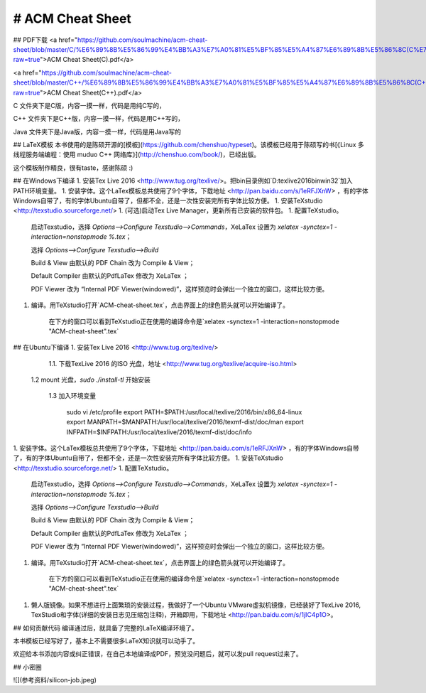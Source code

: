 # ACM Cheat Sheet
-----------------
## PDF下载
<a href="https://github.com/soulmachine/acm-cheat-sheet/blob/master/C/%E6%89%8B%E5%86%99%E4%BB%A3%E7%A0%81%E5%BF%85%E5%A4%87%E6%89%8B%E5%86%8C(C%E7%89%88).pdf?raw=true">ACM Cheat Sheet(C).pdf</a>

<a href="https://github.com/soulmachine/acm-cheat-sheet/blob/master/C++/%E6%89%8B%E5%86%99%E4%BB%A3%E7%A0%81%E5%BF%85%E5%A4%87%E6%89%8B%E5%86%8C(C++%E7%89%88).pdf?raw=true">ACM Cheat Sheet(C++).pdf</a>

C 文件夹下是C版，内容一摸一样，代码是用纯C写的，

C++ 文件夹下是C++版，内容一摸一样，代码是用C++写的，

Java 文件夹下是Java版，内容一摸一样，代码是用Java写的

## LaTeX模板
本书使用的是陈硕开源的[模板](https://github.com/chenshuo/typeset)。该模板已经用于陈硕写的书[《Linux 多线程服务端编程：使用 muduo C++ 网络库》](http://chenshuo.com/book/)，已经出版。

这个模板制作精良，很有taste，感谢陈硕 :)

## 在Windows下编译
1. 安装Tex Live 2016 <http://www.tug.org/texlive/>。把bin目录例如`D:\texlive\2016\bin\win32`加入PATH环境变量。
1. 安装字体。这个LaTex模板总共使用了9个字体，下载地址 <http://pan.baidu.com/s/1eRFJXnW> ，有的字体Windows自带了，有的字体Ubuntu自带了，但都不全，还是一次性安装完所有字体比较方便。
1. 安装TeXstudio <http://texstudio.sourceforge.net/>
1. (可选)启动Tex Live Manager，更新所有已安装的软件包。
1. 配置TeXstudio。

    启动Texstudio，选择 `Options-->Configure Texstudio-->Commands`，XeLaTex 设置为 `xelatex -synctex=1 -interaction=nonstopmode %.tex`；

    选择 `Options-->Configure Texstudio-->Build`

    Build & View 由默认的 PDF Chain 改为 Compile & View；

    Default Compiler 由默认的PdfLaTex 修改为 XeLaTex ；

    PDF Viewer 改为 “Internal PDF Viewer(windowed)”，这样预览时会弹出一个独立的窗口，这样比较方便。

1. 编译。用TeXstudio打开`ACM-cheat-sheet.tex`，点击界面上的绿色箭头就可以开始编译了。

    在下方的窗口可以看到TeXstudio正在使用的编译命令是`xelatex -synctex=1 -interaction=nonstopmode "ACM-cheat-sheet".tex`

## 在Ubuntu下编译
1. 安装Tex Live 2016 <http://www.tug.org/texlive/>
	
	1.1. 下载TexLive 2016 的ISO 光盘，地址 <http://www.tug.org/texlive/acquire-iso.html>

    1.2 mount 光盘，`sudo ./install-tl` 开始安装

	1.3 加入环境变量

		sudo vi /etc/profile
		export PATH=$PATH:/usr/local/texlive/2016/bin/x86_64-linux
		export MANPATH=$MANPATH:/usr/local/texlive/2016/texmf-dist/doc/man
		export INFPATH=$INFPATH:/usr/local/texlive/2016/texmf-dist/doc/info

1. 安装字体。这个LaTex模板总共使用了9个字体，下载地址 <http://pan.baidu.com/s/1eRFJXnW> ，有的字体Windows自带了，有的字体Ubuntu自带了，但都不全，还是一次性安装完所有字体比较方便。
1. 安装TeXstudio <http://texstudio.sourceforge.net/>
1. 配置TeXstudio。

    启动Texstudio，选择 `Options-->Configure Texstudio-->Commands`，XeLaTex 设置为 `xelatex -synctex=1 -interaction=nonstopmode %.tex`；

    选择 `Options-->Configure Texstudio-->Build`

    Build & View 由默认的 PDF Chain 改为 Compile & View；

    Default Compiler 由默认的PdfLaTex 修改为 XeLaTex ；

    PDF Viewer 改为 “Internal PDF Viewer(windowed)”，这样预览时会弹出一个独立的窗口，这样比较方便。

1. 编译。用TeXstudio打开`ACM-cheat-sheet.tex`，点击界面上的绿色箭头就可以开始编译了。

    在下方的窗口可以看到TeXstudio正在使用的编译命令是`xelatex -synctex=1 -interaction=nonstopmode "ACM-cheat-sheet".tex`
1. 懒人版镜像。如果不想进行上面繁琐的安装过程，我做好了一个Ubuntu VMware虚拟机镜像，已经装好了TexLive 2016, TexStudio和字体(详细的安装日志见压缩包注释)，开箱即用，下载地址 <http://pan.baidu.com/s/1jIC4p1O>。

## 如何贡献代码
编译通过后，就具备了完整的LaTeX编译环境了。

本书模板已经写好了，基本上不需要很多LaTeX知识就可以动手了。

欢迎给本书添加内容或纠正错误，在自己本地编译成PDF，预览没问题后，就可以发pull request过来了。


## 小密圈

![](参考资料/silicon-job.jpeg)
